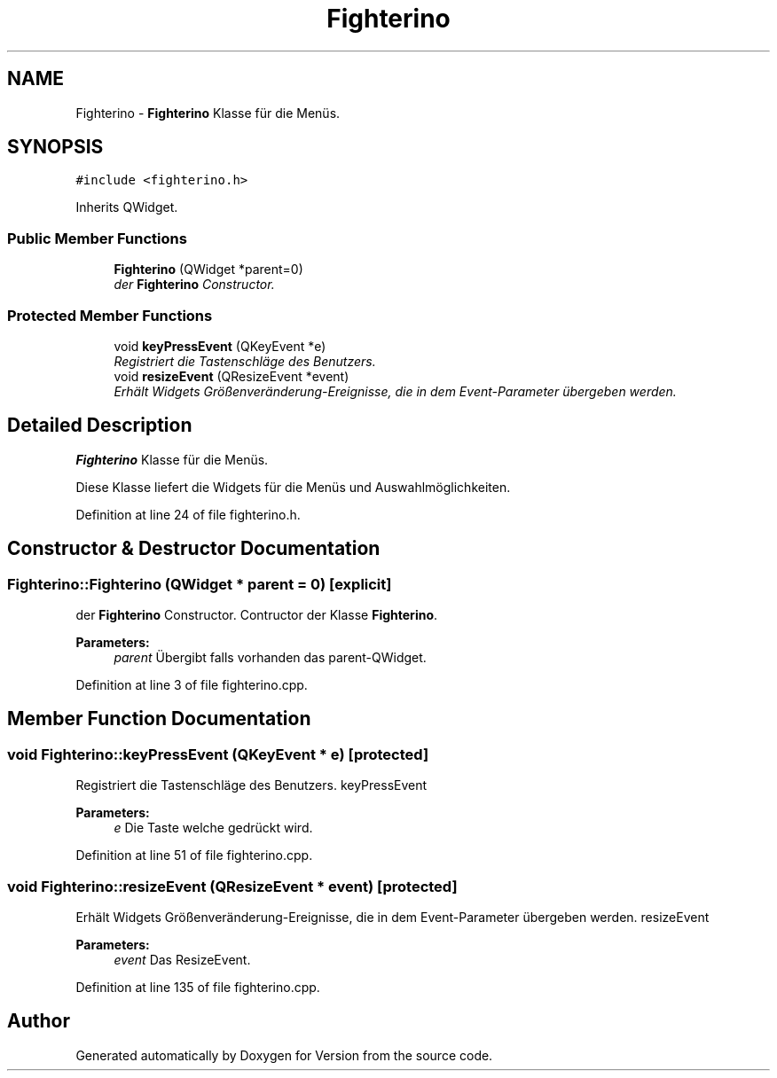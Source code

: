 .TH "Fighterino" 3 "Thu Jan 15 2015" "Version 9.9" "Version" \" -*- nroff -*-
.ad l
.nh
.SH NAME
Fighterino \- \fBFighterino\fP Klasse für die Menüs\&.  

.SH SYNOPSIS
.br
.PP
.PP
\fC#include <fighterino\&.h>\fP
.PP
Inherits QWidget\&.
.SS "Public Member Functions"

.in +1c
.ti -1c
.RI "\fBFighterino\fP (QWidget *parent=0)"
.br
.RI "\fIder \fBFighterino\fP Constructor\&. \fP"
.in -1c
.SS "Protected Member Functions"

.in +1c
.ti -1c
.RI "void \fBkeyPressEvent\fP (QKeyEvent *e)"
.br
.RI "\fIRegistriert die Tastenschläge des Benutzers\&. \fP"
.ti -1c
.RI "void \fBresizeEvent\fP (QResizeEvent *event)"
.br
.RI "\fIErhält Widgets Größenveränderung-Ereignisse, die in dem Event-Parameter übergeben werden\&. \fP"
.in -1c
.SH "Detailed Description"
.PP 
\fBFighterino\fP Klasse für die Menüs\&. 

Diese Klasse liefert die Widgets für die Menüs und Auswahlmöglichkeiten\&. 
.PP
Definition at line 24 of file fighterino\&.h\&.
.SH "Constructor & Destructor Documentation"
.PP 
.SS "Fighterino::Fighterino (QWidget * parent = \fC0\fP)\fC [explicit]\fP"

.PP
der \fBFighterino\fP Constructor\&. Contructor der Klasse \fBFighterino\fP\&. 
.PP
\fBParameters:\fP
.RS 4
\fIparent\fP Übergibt falls vorhanden das parent-QWidget\&. 
.RE
.PP

.PP
Definition at line 3 of file fighterino\&.cpp\&.
.SH "Member Function Documentation"
.PP 
.SS "void Fighterino::keyPressEvent (QKeyEvent * e)\fC [protected]\fP"

.PP
Registriert die Tastenschläge des Benutzers\&. keyPressEvent 
.PP
\fBParameters:\fP
.RS 4
\fIe\fP Die Taste welche gedrückt wird\&. 
.RE
.PP

.PP
Definition at line 51 of file fighterino\&.cpp\&.
.SS "void Fighterino::resizeEvent (QResizeEvent * event)\fC [protected]\fP"

.PP
Erhält Widgets Größenveränderung-Ereignisse, die in dem Event-Parameter übergeben werden\&. resizeEvent 
.PP
\fBParameters:\fP
.RS 4
\fIevent\fP Das ResizeEvent\&. 
.RE
.PP

.PP
Definition at line 135 of file fighterino\&.cpp\&.

.SH "Author"
.PP 
Generated automatically by Doxygen for Version from the source code\&.
